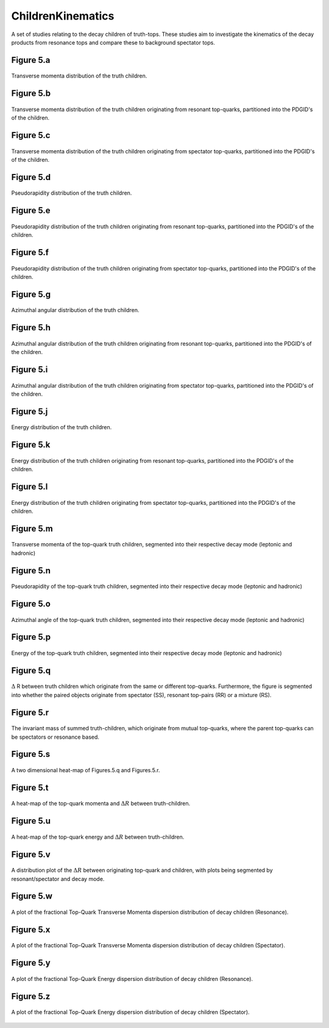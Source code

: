 ChildrenKinematics
==================

A set of studies relating to the decay children of truth-tops.
These studies aim to investigate the kinematics of the decay products from resonance tops and compare these to background spectator tops.

Figure 5.a
----------
.. figure:: ./figures/Figure.5.a.png
   :align: center
   :name: Figure.5.a

   Transverse momenta distribution of the truth children.

Figure 5.b
----------
.. figure:: ./figures/Figure.5.b.png
   :align: center
   :name: Figure.5.b

   Transverse momenta distribution of the truth children originating from resonant top-quarks, partitioned into the PDGID's of the children.

Figure 5.c
----------
.. figure:: ./figures/Figure.5.c.png
   :align: center
   :name: Figure.5.c

   Transverse momenta distribution of the truth children originating from spectator top-quarks, partitioned into the PDGID's of the children.

Figure 5.d
----------
.. figure:: ./figures/Figure.5.d.png
   :align: center
   :name: Figure.5.d

   Pseudorapidity distribution of the truth children.

Figure 5.e
----------
.. figure:: ./figures/Figure.5.e.png
   :align: center
   :name: Figure.5.e

   Pseudorapidity distribution of the truth children originating from resonant top-quarks, partitioned into the PDGID's of the children.

Figure 5.f
----------
.. figure:: ./figures/Figure.5.f.png
   :align: center
   :name: Figure.5.f

   Pseudorapidity distribution of the truth children originating from spectator top-quarks, partitioned into the PDGID's of the children.

Figure 5.g
----------
.. figure:: ./figures/Figure.5.g.png
   :align: center
   :name: Figure.5.g

   Azimuthal angular distribution of the truth children.

Figure 5.h
----------
.. figure:: ./figures/Figure.5.h.png
   :align: center
   :name: Figure.5.h

   Azimuthal angular distribution of the truth children originating from resonant top-quarks, partitioned into the PDGID's of the children.

Figure 5.i
----------
.. figure:: ./figures/Figure.5.i.png
   :align: center
   :name: Figure.5.i

   Azimuthal angular distribution of the truth children originating from spectator top-quarks, partitioned into the PDGID's of the children.

Figure 5.j
----------
.. figure:: ./figures/Figure.5.j.png
   :align: center
   :name: Figure.5.j

   Energy distribution of the truth children.

Figure 5.k
----------
.. figure:: ./figures/Figure.5.k.png
   :align: center
   :name: Figure.5.k

   Energy distribution of the truth children originating from resonant top-quarks, partitioned into the PDGID's of the children.

Figure 5.l
----------
.. figure:: ./figures/Figure.5.l.png
   :align: center
   :name: Figure.5.l
   
   Energy distribution of the truth children originating from spectator top-quarks, partitioned into the PDGID's of the children.

Figure 5.m
----------
.. figure:: ./figures/Figure.5.m.png
   :align: center
   :name: Figure.5.m
 
   Transverse momenta of the top-quark truth children, segmented into their respective decay mode (leptonic and hadronic)

Figure 5.n
----------
.. figure:: ./figures/Figure.5.n.png
   :align: center
   :name: Figure.5.n

   Pseudorapidity of the top-quark truth children, segmented into their respective decay mode (leptonic and hadronic)

Figure 5.o
----------
.. figure:: ./figures/Figure.5.o.png
   :align: center
   :name: Figure.5.o

   Azimuthal angle of the top-quark truth children, segmented into their respective decay mode (leptonic and hadronic)

Figure 5.p
----------
.. figure:: ./figures/Figure.5.p.png
   :align: center
   :name: Figure.5.p

   Energy of the top-quark truth children, segmented into their respective decay mode (leptonic and hadronic)

Figure 5.q
----------
.. figure:: ./figures/Figure.5.q.png
   :align: center
   :name: Figure.5.q

   :math:`\Delta` R between truth children which originate from the same or different top-quarks. 
   Furthermore, the figure is segmented into whether the paired objects originate from spectator (SS), resonant top-pairs (RR) or a mixture (RS).

Figure 5.r
----------
.. figure:: ./figures/Figure.5.r.png
   :align: center
   :name: Figure.5.r

   The invariant mass of summed truth-children, which originate from mutual top-quarks, where the parent top-quarks can be spectators or resonance based.

Figure 5.s
----------
.. figure:: ./figures/Figure.5.s.png
   :align: center
   :name: Figure.5.s

   A two dimensional heat-map of Figures.5.q and Figures.5.r.

Figure 5.t
----------
.. figure:: ./figures/Figure.5.t.png
   :align: center
   :name: Figure.5.t

   A heat-map of the top-quark momenta and :math:`\Delta R` between truth-children.

Figure 5.u
----------
.. figure:: ./figures/Figure.5.u.png
   :align: center
   :name: Figure.5.u

   A heat-map of the top-quark energy and :math:`\Delta R` between truth-children.

Figure 5.v
----------
.. figure:: ./figures/Figure.5.v.png
   :align: center
   :name: Figure.5.v

   A distribution plot of the :math:`\Delta R` between originating top-quark and children, with plots being segmented by resonant/spectator and decay mode.

Figure 5.w
----------
.. figure:: ./figures/Figure.5.w.png
   :align: center
   :name: Figure.5.w

   A plot of the fractional Top-Quark Transverse Momenta dispersion distribution of decay children (Resonance).

Figure 5.x
----------
.. figure:: ./figures/Figure.5.x.png
   :align: center
   :name: Figure.5.x

   A plot of the fractional Top-Quark Transverse Momenta dispersion distribution of decay children (Spectator).

Figure 5.y
----------
.. figure:: ./figures/Figure.5.y.png
   :align: center
   :name: Figure.5.y

   A plot of the fractional Top-Quark Energy dispersion distribution of decay children (Resonance).

Figure 5.z
----------
.. figure:: ./figures/Figure.5.z.png
   :align: center
   :name: Figure.5.z

   A plot of the fractional Top-Quark Energy dispersion distribution of decay children (Spectator).


